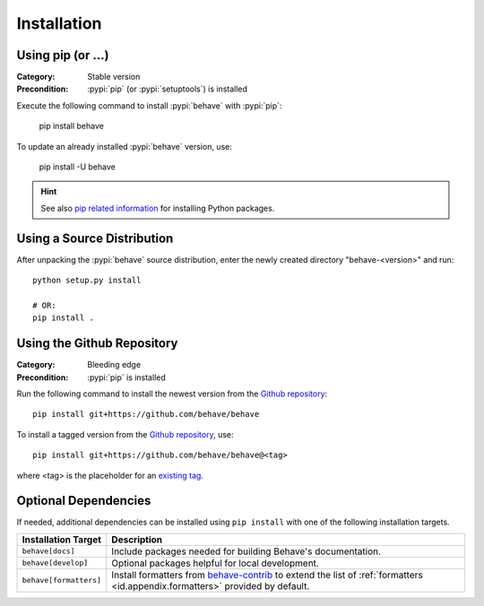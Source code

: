 Installation
============

Using pip (or ...)
------------------

:Category: Stable version
:Precondition: :pypi:`pip` (or :pypi:`setuptools`) is installed

Execute the following command to install :pypi:`behave` with :pypi:`pip`:

    pip install behave

To update an already installed :pypi:`behave` version, use:

    pip install -U behave


.. hint::

    See also `pip related information`_ for installing Python packages.

.. _`pip related information`:  https://pip.pypa.io/en/latest/installing/


Using a Source Distribution
---------------------------

After unpacking the :pypi:`behave` source distribution,
enter the newly created directory "behave-<version>" and run::

    python setup.py install

    # OR:
    pip install .


Using the Github Repository
---------------------------

:Category: Bleeding edge
:Precondition: :pypi:`pip` is installed

Run the following command
to install the newest version from the `Github repository`_::


    pip install git+https://github.com/behave/behave

To install a tagged version from the `Github repository`_, use::

    pip install git+https://github.com/behave/behave@<tag>

where <tag> is the placeholder for an `existing tag`_.

.. _`Github repository`: https://github.com/behave/behave
.. _`existing tag`:      https://github.com/behave/behave/tags


Optional Dependencies
---------------------

If needed, additional dependencies can be installed using ``pip install``
with one of the following installation targets.

======================= ===================================================================
Installation Target     Description
======================= ===================================================================
``behave[docs]``        Include packages needed for building Behave's documentation.
``behave[develop]``     Optional packages helpful for local development.
``behave[formatters]``  Install formatters from `behave-contrib`_ to extend the list of
                        :ref:`formatters <id.appendix.formatters>` provided by default.
======================= ===================================================================

.. _`behave-contrib`: https://github.com/behave-contrib
